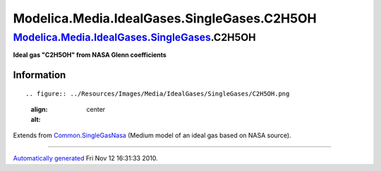 ============================================
Modelica.Media.IdealGases.SingleGases.C2H5OH
============================================

`Modelica.Media.IdealGases.SingleGases <Modelica_Media_IdealGases_SingleGases.html#Modelica.Media.IdealGases.SingleGases>`_.C2H5OH
----------------------------------------------------------------------------------------------------------------------------------

**Ideal gas "C2H5OH" from NASA Glenn coefficients**

Information
~~~~~~~~~~~

::

.. figure:: ../Resources/Images/Media/IdealGases/SingleGases/C2H5OH.png
   :align: center
   :alt: 

::

Extends from
`Common.SingleGasNasa <Modelica_Media_IdealGases_Common_SingleGasNasa.html#Modelica.Media.IdealGases.Common.SingleGasNasa>`_
(Medium model of an ideal gas based on NASA source).

--------------

`Automatically generated <http://www.3ds.com/>`_ Fri Nov 12 16:31:33
2010.
